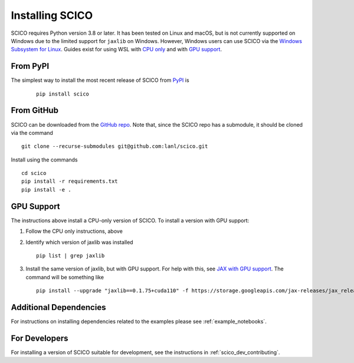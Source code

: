 Installing SCICO
================

SCICO requires Python version 3.8 or later. It has been tested on Linux and macOS, but is not currently supported on Windows due to the limited support for ``jaxlib`` on Windows. However, Windows users can use SCICO via the `Windows Subsystem for Linux <https://docs.microsoft.com/en-us/windows/wsl/about>`_. Guides exist for using WSL with `CPU only <https://docs.microsoft.com/en-us/windows/wsl/install-win10>`_ and with
`GPU support <https://docs.microsoft.com/en-us/windows/win32/direct3d12/gpu-cuda-in-wsl>`_.


From PyPI
---------

The simplest way to install the most recent release of SCICO from
`PyPI <https://pypi.python.org/pypi/scico/>`_ is

   ::

      pip install scico


From GitHub
-----------

SCICO can be downloaded from the `GitHub repo <https://github.com/lanl/scico>`_. Note that, since the SCICO repo has a submodule, it should be cloned via the command

::

   git clone --recurse-submodules git@github.com:lanl/scico.git

Install using the commands

::

   cd scico
   pip install -r requirements.txt
   pip install -e .



GPU Support
-----------

The instructions above install a CPU-only version of SCICO. To install a version with GPU support:

1. Follow the CPU only instructions, above

2. Identify which version of jaxlib was installed

   ::

      pip list | grep jaxlib

3. Install the same version of jaxlib, but with GPU support.
   For help with this, see `JAX with GPU support <https://github.com/google/jax#installation>`_.
   The command will be something like

   ::

      pip install --upgrade "jaxlib==0.1.75+cuda110" -f https://storage.googleapis.com/jax-releases/jax_releases.html



Additional Dependencies
-----------------------

For instructions on installing dependencies related to the examples please see :ref:`example_notebooks`.


For Developers
--------------

For installing a version of SCICO suitable for development,
see the instructions in :ref:`scico_dev_contributing`.
